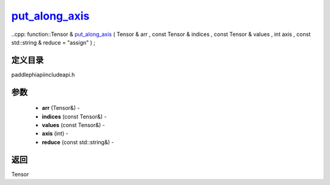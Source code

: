 .. _cn_api_paddle_experimental_put_along_axis_:

put_along_axis_
-------------------------------

..cpp: function::Tensor & put_along_axis_ ( Tensor & arr , const Tensor & indices , const Tensor & values , int axis , const std::string & reduce = "assign" ) ;

定义目录
:::::::::::::::::::::
paddle\phi\api\include\api.h

参数
:::::::::::::::::::::
	- **arr** (Tensor&) - 
	- **indices** (const Tensor&) - 
	- **values** (const Tensor&) - 
	- **axis** (int) - 
	- **reduce** (const std::string&) - 



返回
:::::::::::::::::::::
Tensor
